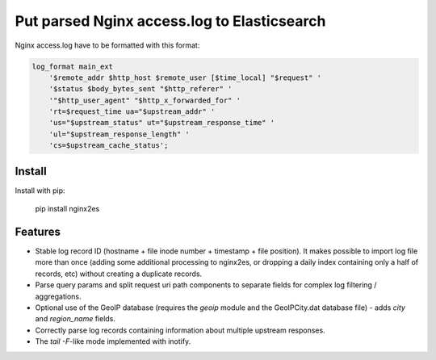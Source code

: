 Put parsed Nginx access.log to Elasticsearch
============================================

Nginx access.log have to be formatted with this format:

.. code-block:: nginx

    log_format main_ext
        '$remote_addr $http_host $remote_user [$time_local] "$request" '
        '$status $body_bytes_sent "$http_referer" '
        '"$http_user_agent" "$http_x_forwarded_for" '
        'rt=$request_time ua="$upstream_addr" '
        'us="$upstream_status" ut="$upstream_response_time" '
        'ul="$upstream_response_length" '
        'cs=$upstream_cache_status';

Install
-------

Install with pip:

    pip install nginx2es

Features
--------

- Stable log record ID (hostname + file inode number + timestamp + file
  position). It makes possible to import log file more than once (adding some
  additional processing to nginx2es, or dropping a daily index containing only
  a half of records, etc) without creating a duplicate records.

- Parse query params and split request uri path components to separate fields
  for complex log filtering / aggregations.

- Optional use of the GeoIP database (requires the `geoip` module and the
  GeoIPCity.dat database file) - adds `city` and `region_name` fields.

- Correctly parse log records containing information about multiple upstream
  responses.

- The `tail -F`-like mode implemented with inotify.
